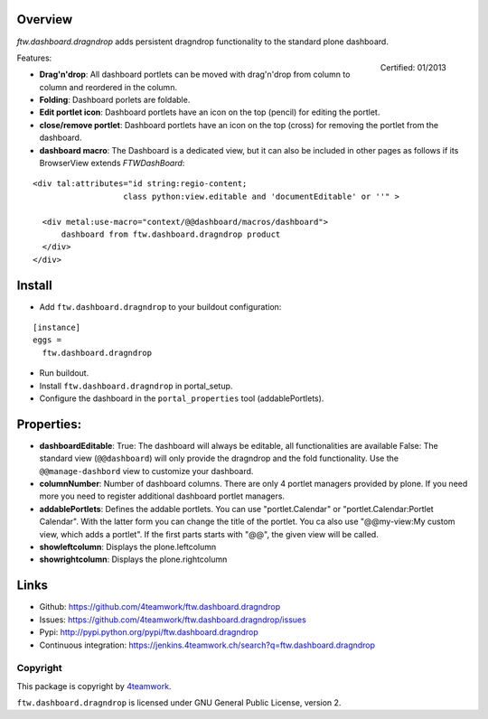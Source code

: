 Overview
========


`ftw.dashboard.dragndrop` adds persistent dragndrop functionality to the standard plone dashboard.

.. figure:: http://onegov.ch/approved.png/image
   :align: right
   :target: http://onegov.ch/community/zertifizierte-module/ftw.dashboard.dragndrop

   Certified: 01/2013

Features:

- **Drag'n'drop**:
  All dashboard portlets can be moved with drag'n'drop from column to column and reordered in the column.
- **Folding**:
  Dashboard porlets are foldable.
- **Edit portlet icon**:
  Dashboard portlets have an icon on the top (pencil) for editing the portlet.
- **close/remove portlet**:
  Dashboard portlets have an icon on the top (cross) for removing the portlet from the dashboard.
- **dashboard macro**:
  The Dashboard is a dedicated view, but it can also be included in other pages as follows if
  its BrowserView extends `FTWDashBoard`:

::

    <div tal:attributes="id string:regio-content;
                       class python:view.editable and 'documentEditable' or ''" >

      <div metal:use-macro="context/@@dashboard/macros/dashboard">
          dashboard from ftw.dashboard.dragndrop product
      </div>
    </div>


Install
=======

- Add ``ftw.dashboard.dragndrop`` to your buildout configuration:

::

  [instance]
  eggs =
    ftw.dashboard.dragndrop

- Run buildout.

- Install ``ftw.dashboard.dragndrop`` in portal_setup.

- Configure the dashboard in the ``portal_properties`` tool (addablePortlets).


Properties:
===========

- **dashboardEditable**:
  True: The dashboard will always be editable, all functionalities are available
  False: The standard view (``@@dashboard``) will only provide the dragndrop and the fold functionality. Use the ``@@manage-dashbord`` view to customize your dashboard.

- **columnNumber**:
  Number of dashboard columns. There are only 4 portlet managers provided by plone. If you need more you need to register additional dashboard portlet managers.

- **addablePortlets**:
  Defines the addable portlets.
  You can use "portlet.Calendar" or "portlet.Calendar:Portlet Calendar". With the latter form you can change the title of the portlet.
  You ca also use "@@my-view:My custom view, which adds a portlet". If the first parts starts with "@@", the given view will be called.

- **showleftcolumn**:
  Displays the plone.leftcolumn

- **showrightcolumn**:
  Displays the plone.rightcolumn


Links
=====

- Github: https://github.com/4teamwork/ftw.dashboard.dragndrop
- Issues: https://github.com/4teamwork/ftw.dashboard.dragndrop/issues
- Pypi: http://pypi.python.org/pypi/ftw.dashboard.dragndrop
- Continuous integration: https://jenkins.4teamwork.ch/search?q=ftw.dashboard.dragndrop


Copyright
---------

This package is copyright by `4teamwork <http://www.4teamwork.ch/>`_.

``ftw.dashboard.dragndrop`` is licensed under GNU General Public License, version 2.
